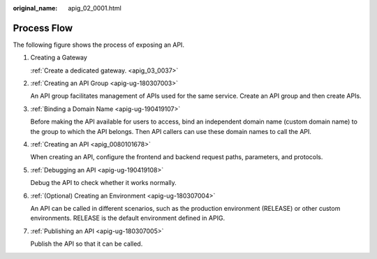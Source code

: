 :original_name: apig_02_0001.html

.. _apig_02_0001:

Process Flow
============

The following figure shows the process of exposing an API.

|image1|

#. Creating a Gateway

   :ref:`Create a dedicated gateway. <apig_03_0037>`

#. :ref:`Creating an API Group <apig-ug-180307003>`

   An API group facilitates management of APIs used for the same service. Create an API group and then create APIs.

#. :ref:`Binding a Domain Name <apig-ug-190419107>`

   Before making the API available for users to access, bind an independent domain name (custom domain name) to the group to which the API belongs. Then API callers can use these domain names to call the API.

#. :ref:`Creating an API <apig_0080101678>`

   When creating an API, configure the frontend and backend request paths, parameters, and protocols.

#. :ref:`Debugging an API <apig-ug-190419108>`

   Debug the API to check whether it works normally.

#. :ref:`(Optional) Creating an Environment <apig-ug-180307004>`

   An API can be called in different scenarios, such as the production environment (RELEASE) or other custom environments. RELEASE is the default environment defined in APIG.

#. :ref:`Publishing an API <apig-ug-180307005>`

   Publish the API so that it can be called.

.. |image1| image:: /_static/images/en-us_image_0000001829896089.png
